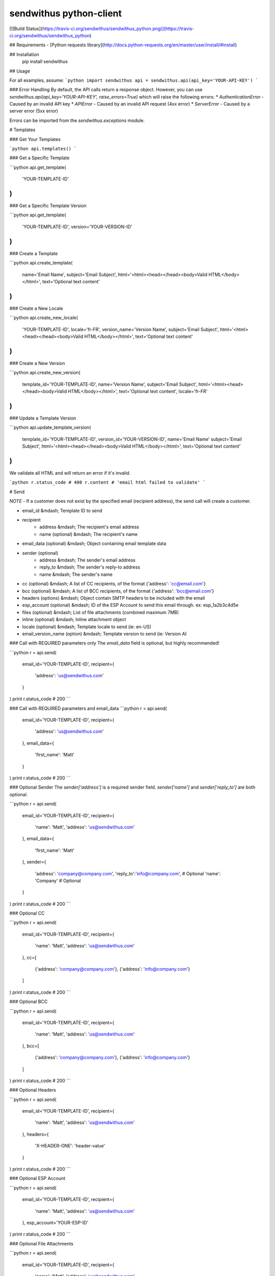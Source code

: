 sendwithus python-client
========================

[![Build Status](https://travis-ci.org/sendwithus/sendwithus_python.png)](https://travis-ci.org/sendwithus/sendwithus_python)

## Requirements
- [Python requests library](http://docs.python-requests.org/en/master/user/install/#install)

## Installation
    pip install sendwithus

## Usage

For all examples, assume:
```python
import sendwithus
api = sendwithus.api(api_key='YOUR-API-KEY')
```

### Error Handling
By default, the API calls return a response object. However, you can use
`sendwithus.api(api_key='YOUR-API-KEY', raise_errors=True)` which will raise the following errors:
* `AuthenticationError` - Caused by an invalid API key
* `APIError` - Caused by an invalid API request (4xx error)
* `ServerError` - Caused by a server error (5xx error)

Errors can be imported from the `sendwithus.exceptions` module.

# Templates

### Get Your Templates

```python
api.templates()
```

### Get a Specific Template

```python
api.get_template(
    'YOUR-TEMPLATE-ID'
)
```

### Get a Specific Template Version

```python
api.get_template(
    'YOUR-TEMPLATE-ID',
    version='YOUR-VERSION-ID'
)
```

### Create a Template

```python
api.create_template(
    name='Email Name',
    subject='Email Subject',
    html='<html><head></head><body>Valid HTML</body></html>',
    text='Optional text content'
)
```

### Create a New Locale

```python
api.create_new_locale(
    'YOUR-TEMPLATE-ID',
    locale='fr-FR',
    version_name='Version Name',
    subject='Email Subject',
    html='<html><head></head><body>Valid HTML</body></html>',
    text='Optional text content'
)
```

### Create a New Version

```python
api.create_new_version(
    template_id='YOUR-TEMPLATE-ID',
    name='Version Name',
    subject='Email Subject',
    html='<html><head></head><body>Valid HTML</body></html>',
    text='Optional text content',
    locale='fr-FR'
)
```

### Update a Template Version

```python
api.update_template_version(
    template_id='YOUR-TEMPLATE-ID',
    version_id='YOUR-VERSION-ID',
    name='Email Name'
    subject='Email Subject',
    html='<html><head></head><body>Valid HTML</body></html>',
    text='Optional text content'
)
```

We validate all HTML and will return an error if it's invalid.

```python
r.status_code
# 400
r.content
# 'email html failed to validate'
```

# Send

*NOTE* - If a customer does not exist by the specified email (recipient address), the send call will create a customer.

- email_id                      &mdash; Template ID to send
- recipient
   - address                    &mdash; The recipient's email address
   - name (optional)            &mdash; The recipient's name
- email_data (optional)         &mdash; Object containing email template data
- sender (optional)
   - address                    &mdash; The sender's email address
   - reply_to                   &mdash; The sender's reply-to address
   - name                       &mdash; The sender's name
- cc (optional)                 &mdash; A list of CC recipients, of the format {'address': 'cc@email.com'}
- bcc (optional)                &mdash; A list of BCC recipients, of the format {'address': 'bcc@email.com'}
- headers (options)             &mdash; Object contain SMTP headers to be included with the email
- esp\_account (optional)       &mdash; ID of the ESP Account to send this email through. ex: esp\_1a2b3c4d5e
- files (optional)              &mdash; List of file attachments (combined maximum 7MB)
- inline (optional)             &mdash; Inline attachment object
- locale (optional)             &mdash; Template locale to send (ie: en-US)
- email_version_name (option)   &mdash; Template version to send (ie: Version A)

### Call with REQUIRED parameters only
The `email_data` field is optional, but highly recommended!

```python
r = api.send(
    email_id='YOUR-TEMPLATE-ID',
    recipient={
        'address': 'us@sendwithus.com'
    }
)
print r.status_code
# 200
```

### Call with REQUIRED parameters and email_data
```python
r = api.send(
    email_id='YOUR-TEMPLATE-ID',
    recipient={
        'address': 'us@sendwithus.com'
    },
    email_data={
        'first_name': 'Matt'
    }
)
print r.status_code
# 200
```

### Optional Sender
The `sender['address']` is a required sender field. `sender['name']` and `sender['reply_to']` are both optional.

```python
r = api.send(
    email_id='YOUR-TEMPLATE-ID',
    recipient={
        'name': 'Matt',
        'address': 'us@sendwithus.com'
    },
    email_data={
        'first_name': 'Matt'
    },
    sender={
        'address': 'company@company.com',
        'reply_to':'info@company.com',  # Optional
        'name': 'Company'  # Optional
    }
)
print r.status_code
# 200
```

### Optional CC

```python
r = api.send(
    email_id='YOUR-TEMPLATE-ID',
    recipient={
        'name': 'Matt',
        'address': 'us@sendwithus.com'
    },
    cc=[
        {'address': 'company@company.com'},
        {'address': 'info@company.com'}
    ]
)
print r.status_code
# 200
```

### Optional BCC

```python
r = api.send(
    email_id='YOUR-TEMPLATE-ID',
    recipient={
        'name': 'Matt',
        'address': 'us@sendwithus.com'
    },
    bcc=[
        {'address': 'company@company.com'},
        {'address': 'info@company.com'}
    ]
)
print r.status_code
# 200
```

### Optional Headers

```python
r = api.send(
    email_id='YOUR-TEMPLATE-ID',
    recipient={
        'name': 'Matt',
        'address': 'us@sendwithus.com'
    },
    headers={
        'X-HEADER-ONE': 'header-value'
    }
)
print r.status_code
# 200
```

### Optional ESP Account

```python
r = api.send(
    email_id='YOUR-TEMPLATE-ID',
    recipient={
        'name': 'Matt',
        'address': 'us@sendwithus.com'
    },
    esp_account='YOUR-ESP-ID'
)
print r.status_code
# 200
```

### Optional File Attachments

```python
r = api.send(
    email_id='YOUR-TEMPLATE-ID',
    recipient={
        'name': 'Matt',
        'address': 'us@sendwithus.com'
    },
    files=[
        open('/home/Matt/report1.txt', 'r'),
        open('/home/Matt/report2.txt', 'r')
    ]
)
print r.status_code
# 200
```

### Optional File Attachments with explicit file names

```python
r = api.send(
    email_id='YOUR-TEMPLATE-ID',
    recipient={
        'name': 'Matt',
        'address': 'us@sendwithus.com'
    },
    files=[{
        'file': open('/home/Matt/report1.txt', 'r'),
        'filename': 'arbitrary_file_name.xyz'
    }]
)
print r.status_code
# 200
```

### Optional Inline Image

```python
r = api.send(
    email_id='YOUR-TEMPLATE-ID',
    recipient={
        'name': 'Matt',
        'address': 'us@sendwithus.com'
    },
    inline=open('image.jpg', 'r')
)
print r.status_code
# 200
```

### Optional Inline Image with explicit file names

```python
r = api.send(
    email_id='YOUR-TEMPLATE-ID',
    recipient={
        'name': 'Matt',
        'address': 'us@sendwithus.com'
    },
    inline={
        'file': open('/home/Matt/image.jpg', 'r'),
        'filename': 'cool_image.jpg'
    }
)
print r.status_code
# 200
```

### Optional Locale
```python
r = api.send(
    email_id='YOUR-TEMPLATE-ID',
    recipient={
        'name': 'Matt',
        'address': 'us@sendwithus.com'
    },
    locale='fr-FR'
)
print r.status_code
# 200
```

### Optional Version Name
```python
r = api.send(
    email_id='YOUR-TEMPLATE-ID',
    recipient={
        'name': 'Matt',
        'address': 'us@sendwithus.com'
    },
    email_version_name='Version A'
)
print r.status_code
# 200
```

# Drip Campaigns

### List all Drip Campaigns

List all drip campaigns for the current profile

```python
api.list_drip_campaigns()
```

### Start a Customer on a Drip Campaign

Starts a customer on the first step of a specified drip campaign

```python
api.start_on_drip_campaign(
    'dc_1234asdf1234',
    {'address': 'customer@email.com'}
)
```

### Start a Customer on a Drip Campaign with email_data

You may specify extra data to be merged into the templates in the drip campaign.

*Note* — Any data provided in the `email_data` parameter for `start_on_drip_campaign()` will be used throughout the entire drip campaign.

```python
api.start_on_drip_campaign(
    'dc_1234asdf1234',
    {'address': 'customer@email.com'},
    email_data={'color': 'blue'},
    sender={'address': 'from@email.com'},
    cc=[{'address': 'cc@email.com'}],
    tags=['tag_one', 'tag_two'],
    esp_account='esp_1234',
    locale='fr-FR'
)
```

### Remove a Customer from a Drip Campaign

Deactivates all pending emails for a customer on a specified drip campaign

```python
api.remove_from_drip_campaign(
    'customer@email.com',
    'dc_1234asdf1234'
)
```

### Remove a Customer from all Drip Campaigns

You can deactivate all pending drip campaign emails for a customer

```python
api.drip_deactivate(
    'customer@example.com'
)
```

### Remove a Customer from a Single Drip Campaigns

```python
api.remove_from_drip_campaign(
    'customer@example.com',
    'dc_1234asdf1234'
)
```

### List the details of a specific Drip Campaign

```python
api.drip_campaign_details(
    'dc_1234asdf1234'
)
```

# Customers

### Get a Customer

```python
api.customer_details(
    'customer@example.com'
)
```

### Create/Update Customer

You can use the same endpoint to create or update a customer. Sendwithus
will perform a merge of the data on the customer profile, preferring the new data.

```python
api.customer_create(
    'customer@example.com',
    data={
        'first_name': 'Matt'
    }
)
```


### Delete a Customer

```python
api.customer_delete(
    'customer@example.com'
)
```

# Snippets

### Get All Snippets

```python
api.snippets()
```

### Get a Specific Snippet

```python
api.get_snippet(
    'snp_1234asdf1234'
)
```

### Create a Snippet

```python
api.create_snippet(
    name='My Snippet',
    body='<h1>Snippets!</h1>'
)
```

### Update a Snippet

```python
api.update_snippet(
    'snp_1234asdf1234',
    name='My Snippet',
    body='<h1>Snippets!</h1>'
)
```

# Render

### Render a Template with data

The Render API allows you to render a template with data, using the exact same rendering workflow that Sendwithus uses when delivering your email.
`Strict` is set to `False` as a default, if `Strict=True` this API call will fail on any missing `email_data`.

```python
api.render(
    email_id='tem_12345',
    email_data={
        'amount': '$12.00'
    },
    locale='fr-FR',
    version_name='French-Version',
    strict=False
)
```

### Expected Response

#### Success
```bash
    >>> r.status_code
    200

    >>> r.json().get('success')
    True

    >>> r.json().get('status')
    u'OK'

    >>> r.json().get('receipt_id')
    u'numeric-receipt-id'
```

#### Error cases
* malformed request
```bash
    >>> r.status_code
    400
```

* bad API key
```bash
    >>> r.status_code
    403
```

## Run Tests
Use [tox](https://tox.readthedocs.io/en/latest/) to run the tests:

```bash
tox
```

### Testing Multiple Python Versions
This assumes you have [tox](https://tox.readthedocs.io/en/latest/) installed and used
[pyenv](https://github.com/yyuu/pyenv) to install multiple versions of python.

Once all the supported python versions are installed simply run:

```bash
tox
```

This will run the tests against all the versions specified in `tox.ini`.

## Troubleshooting

### General Troubleshooting

-   Enable debug mode
-   Make sure you're using the latest Python client
-   Capture the response data and check your logs &mdash; often this will have the exact error

### Enable Debug Mode

Debug mode prints out the underlying request information as well as the data payload that gets sent to Sendwithus. You will most likely find this information in your logs. To enable it, simply put `DEBUG=True` as a parameter when instantiating the API object. Use the debug mode to compare the data payload getting sent to [Sendwithus' API docs](https://www.sendwithus.com/docs/api "Official Sendwithus API Docs").

```python
import sendwithus
api = sendwithus.api(api_key='YOUR-API-KEY', DEBUG=True)
```
### Response Ranges

Sendwithus' API typically sends responses back in these ranges:

-   2xx – Successful Request
-   4xx – Failed Request (Client error)
-   5xx – Failed Request (Server error)

If you're receiving an error in the 400 response range follow these steps:

-   Double check the data and ID's getting passed to Sendwithus
-   Ensure your API key is correct
-   Log and check the body of the response

### Internal
To package
```bash
  python setup.py sdist bdist_wheel upload
```


